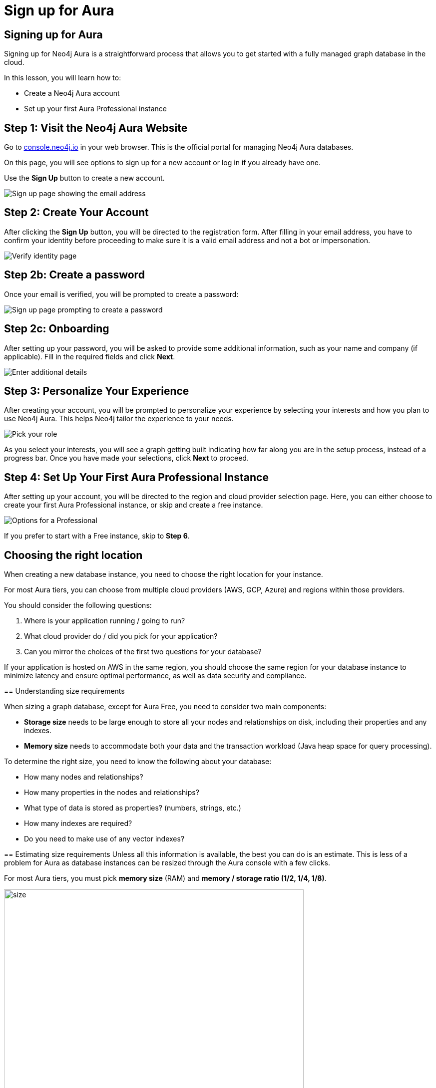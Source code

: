= Sign up for Aura
:type: lesson
:order: 3
:slides: true
:optional: true


== Signing up for Aura
Signing up for Neo4j Aura is a straightforward process that allows you to get started with a fully managed graph database in the cloud.

In this lesson, you will learn how to:

* Create a Neo4j Aura account 
* Set up your first Aura Professional instance 
     

== Step 1: Visit the Neo4j Aura Website

Go to link:https://console.neo4j.io[console.neo4j.io^] in your web browser. This is the official portal for managing Neo4j Aura databases.

On this page, you will see options to sign up for a new account or log in if you already have one.

Use the **Sign Up** button to create a new account.

image::images/4-sign-up-page.png[Sign up page showing the email address]
     

== Step 2: Create Your Account

After clicking the **Sign Up** button, you will be directed to the registration form. After filling in your email address, you have to confirm your identity before proceeding to make sure it is a valid email address and not a bot or impersonation.

image::images/4-verify-identity.png[Verify identity page, showing the code to enter]


== Step 2b: Create a password
Once your email is verified, you will be prompted to create a password:

image::images/4-sign-up-email.png[Sign up page prompting to create a password]


== Step 2c: Onboarding

After setting up your password, you will be asked to provide some additional information, such as your name and company (if applicable). Fill in the required fields and click **Next**.


image::images/4-new-account-2.png[Enter additional details]

     

== Step 3: Personalize Your Experience

After creating your account, you will be prompted to personalize your experience by selecting your interests and how you plan to use Neo4j Aura. This helps Neo4j tailor the experience to your needs.

image::images/4-new-account-1.png["Pick your role", role="transcript-only"]

As you select your interests, you will see a graph getting built indicating how far along you are in the setup process, instead of a progress bar. Once you have made your selections, click **Next** to proceed.


     


== Step 4: Set Up Your First Aura Professional Instance

After setting up your account, you will be directed to the region and cloud provider selection page. Here, you can either choose to create your first Aura Professional instance, or skip and create a free instance.

image::images/4-professional-tier-sign-up.png[Options for a Professional, highlighting the "Start 14 days free trial" button]

If you prefer to start with a Free instance, skip to **Step 6**.

== Choosing the right location

When creating a new database instance, you need to choose the right location for your instance.

For most Aura tiers, you can choose from multiple cloud providers (AWS, GCP, Azure) and regions within those providers.

You should consider the following questions:

1. Where is your application running / going to run?
2. What cloud provider do / did you pick for your application?
3. Can you mirror the choices of the first two questions for your database?
====


If your application is hosted on AWS in the same region, you should choose the same region for your database instance to minimize latency and ensure optimal performance, as well as data security and compliance.
  
== Understanding size requirements

When sizing a graph database, except for Aura Free, you need to consider two main components:

* **Storage size** needs to be large enough to store all your nodes and relationships on disk, including their properties and any indexes.

* **Memory size** needs to accommodate both your data and the transaction workload (Java heap space for query processing).

To determine the right size, you need to know the following about your database:

* How many nodes and relationships?
* How many properties in the nodes and relationships?
* What type of data is stored as properties? (numbers, strings, etc.)
* How many indexes are required?
* Do you need to make use of any vector indexes?


== Estimating size requirements
Unless all this information is available, the best you can do is an estimate.
This is less of a problem for Aura as database instances can be resized through the Aura console with a few clicks.

For most Aura tiers, you must pick **memory size** (RAM) and **memory / storage ratio (1/2, 1/4, 1/8)**.

image::images/02_size_choice.jpg[size,width=600,align=center]


== A worked example

For example, if you pick 2GB memory, this corresponds to 4GB storage.
You can increase the storage to 8GB (1/4) or 16GB (1/8) at additional cost.

For **Aura Free**, size choices are hidden from you, but the database limits (200,000 nodes and 400,000 relationships) typically need between 3GB and 4GB of storage.

[TIP]
.Sizing calculation
====
You can visit the link:https://neo4j.com/developer/kb/capacity-planning-example/[Capacity Planning Example^] for a detailed example of how to calculate the right size for your database.
====


== Downloading credentials

After this, you will be presented with a set of credentials, that would be needed to connect to your database. Make sure to save these credentials in a secure location, as you will need them to access your database later.

image::images/4-download-creds.png[Credentials page, highlighting the "Download Credentials" button]
     

== Step 5: Access your Professional Aura Instance

Once your instance is set up, you can access it through the Neo4j Aura console. From here, you can manage your database, run queries, and monitor performance:

image::images/4-professional-ready.png[Aura console showing the new professional instance running]

== Step 6: Sign up and Access your Free Aura Instance

If you prefer to start with a Free instance instead of a free trial of Aura Professional, you can do so by selecting the link below the "Start 14 days free trial" button on the region and cloud provider selection page. 

This link is labeled "Select another instance" and will take you to the Free instance creation page: 

image::images/4-free-instance-sign-up.png[Sign up page. Not looking for a free trial? Select another instance highlighted]

After clicking the link, you will be directed to choose from a more comprehensive list of tiers, including the Free tier. Under the Free tier description, click on **Select** to proceed. 

image::images/4-free-instance-select.png[Instance selection page, highlighting the "Select" button under Free tier]

Once you have selected the Free tier option, you will have access to a Google Cloud Platform (GCP) instance in the us-central1 region, and the UI will not prompt you for size or cloud provider options, as these are fixed for the Free tier.

Your instance will be running continuously until you decide to delete it, with a limit of 200,000 nodes and 400,000 relationships: 

image::images/4-free-ready.png[Aura console showing the new free instance running]





[.summary]
== Summary

In this lesson, you learned how to sign up for a Neo4j Aura account and set up your first Aura Professional instance. You are now ready for a closer look into the capabilities of Neo4j Aura and building graph-based applications.

In the next lesson, you will delve into how to create and manage a free Aura instance, as well as how to connect to an existing one.
